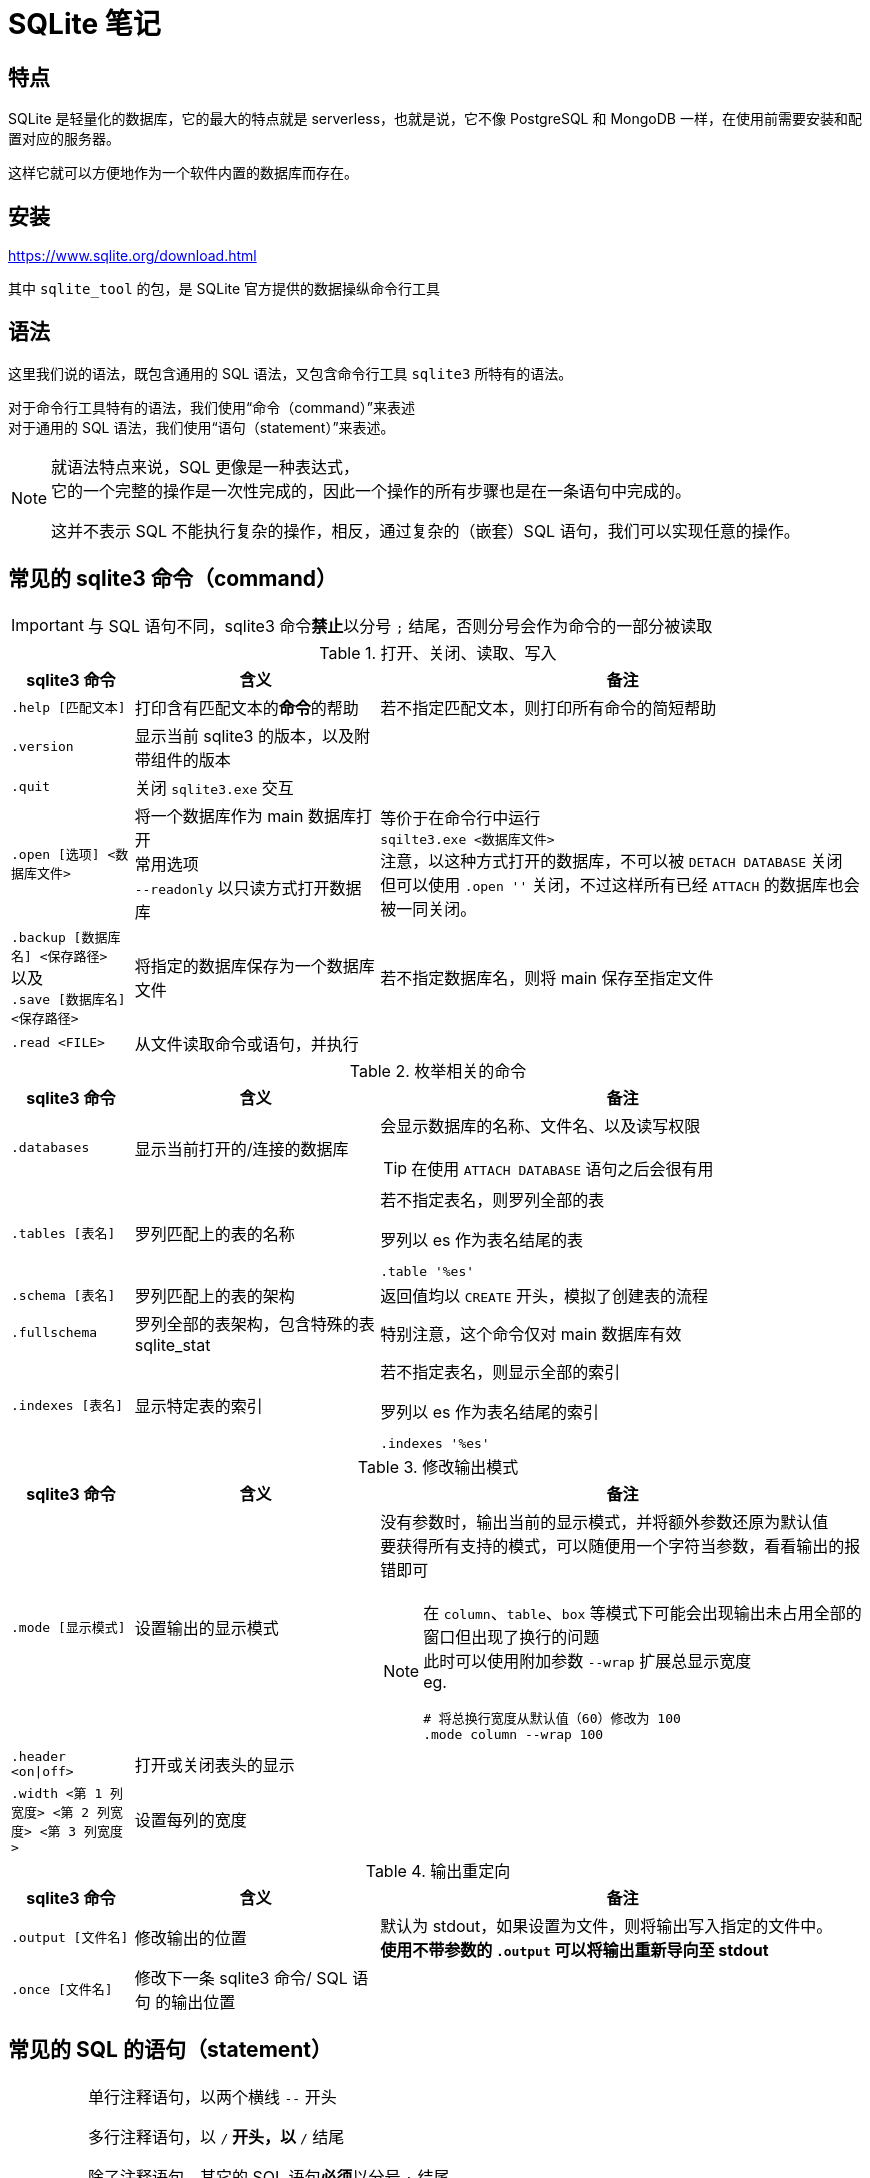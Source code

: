 = SQLite 笔记
:source-language: SQL

== 特点

SQLite 是轻量化的数据库，它的最大的特点就是 serverless，也就是说，它不像 PostgreSQL 和 MongoDB 一样，在使用前需要安装和配置对应的服务器。

这样它就可以方便地作为一个软件内置的数据库而存在。

== 安装

link:https://www.sqlite.org/download.html[]

其中 `sqlite_tool` 的包，是 SQLite 官方提供的数据操纵命令行工具

== 语法

这里我们说的语法，既包含通用的 SQL 语法，又包含命令行工具 `sqlite3` 所特有的语法。

对于命令行工具特有的语法，我们使用“命令（command）”来表述 +
对于通用的 SQL 语法，我们使用“语句（statement）”来表述。

[NOTE]
====
就语法特点来说，SQL 更像是一种表达式， +
它的一个完整的操作是一次性完成的，因此一个操作的所有步骤也是在一条语句中完成的。

这并不表示 SQL 不能执行复杂的操作，相反，通过复杂的（嵌套）SQL 语句，我们可以实现任意的操作。
====

== 常见的 sqlite3 命令（command）

[IMPORTANT]
====
与 SQL 语句不同，sqlite3 命令**禁止**以分号 `;` 结尾，否则分号会作为命令的一部分被读取
====

[cols="^.^1m,^.^2,.^4a"]
.打开、关闭、读取、写入
|===
| sqlite3 命令 | 含义 | 备注

| .help [匹配文本]
| 打印含有匹配文本的**命令**的帮助
| 若不指定匹配文本，则打印所有命令的简短帮助

| .version
| 显示当前 sqlite3 的版本，以及附带组件的版本
|

| .quit
| 关闭 `sqlite3.exe` 交互
|

| .open [选项] <数据库文件>
| 将一个数据库作为 main 数据库打开 +
常用选项 +
`--readonly` 以只读方式打开数据库
| 等价于在命令行中运行 +
`sqilte3.exe <数据库文件>` +
注意，以这种方式打开的数据库，不可以被 `DETACH DATABASE` 关闭 +
但可以使用 `.open ''` 关闭，不过这样所有已经 `ATTACH` 的数据库也会被一同关闭。

d| `.backup [数据库名] <保存路径>` +
以及 +
`.save [数据库名] <保存路径>`
| 将指定的数据库保存为一个数据库文件
| 若不指定数据库名，则将 main 保存至指定文件

| .read <FILE>
| 从文件读取命令或语句，并执行
|
|===


[cols="^.^1m,^.^2,.^4a"]
.枚举相关的命令
|===
| sqlite3 命令 | 含义 | 备注

| .databases
| 显示当前打开的/连接的数据库
| 会显示数据库的名称、文件名、以及读写权限

[TIP]
====
在使用 `ATTACH DATABASE` 语句之后会很有用
====

| .tables [表名]
| 罗列匹配上的表的名称
| 若不指定表名，则罗列全部的表

[source, sqlite3]
.罗列以 es 作为表名结尾的表
----
.table '%es'
----

| .schema [表名]
| 罗列匹配上的表的架构
| 返回值均以 `CREATE` 开头，模拟了创建表的流程

| .fullschema
| 罗列全部的表架构，包含特殊的表 sqlite_stat
| 特别注意，这个命令仅对 main 数据库有效

| .indexes [表名]
| 显示特定表的索引
| 若不指定表名，则显示全部的索引

[source, sqlite3]
.罗列以 es 作为表名结尾的索引
----
.indexes '%es'
----
|===

[cols="^.^1m,^.^2,.^4a"]
.修改输出模式
|===
| sqlite3 命令 | 含义 | 备注

| .mode [显示模式]
| 设置输出的显示模式
| 没有参数时，输出当前的显示模式，并将额外参数还原为默认值 +
要获得所有支持的模式，可以随便用一个字符当参数，看看输出的报错即可

[NOTE]
====
在 `column`、`table`、`box` 等模式下可能会出现输出未占用全部的窗口但出现了换行的问题 +
此时可以使用附加参数 `--wrap` 扩展总显示宽度 +
eg.
[source]
------
# 将总换行宽度从默认值（60）修改为 100
.mode column --wrap 100
------
====

| .header <on\|off>
| 打开或关闭表头的显示
|

| .width <第 1 列宽度> <第 2 列宽度> <第 3 列宽度>
| 设置每列的宽度
|
|===

[cols="^.^1m,^.^2,.^4a"]
.输出重定向
|===
| sqlite3 命令 | 含义 | 备注

| .output [文件名]
| 修改输出的位置
| 默认为 stdout，如果设置为文件，则将输出写入指定的文件中。 +
**使用不带参数的 `.output` 可以将输出重新导向至 stdout**

| .once [文件名]
| 修改下一条 sqlite3 命令/ SQL 语句 的输出位置
|
|===

== 常见的 SQL 的语句（statement）

[IMPORTANT]
====
单行注释语句，以两个横线 `--` 开头

多行注释语句，以 `/*` 开头，以 `*/` 结尾

除了注释语句，其它的 SQL 语句**必须**以分号 `;` 结尾

（非常规的）标识符用双引号 `"` 引用， +
比如名称含有空格的列，或者将 SQLite 关键字当作名称的列，若要访问某行的该列的数据，则需要使用双引号包裹列名称

字符串字面量用单引号 `'` 引用， +
若一个双引号包裹的字符串不匹配任何标识符，那么它也会被当作字符串字面量来处理
====

=== ATTACH 语句

[source]
----
ATTACH DATABASE '<数据库文件>'' AS <名称>;
----

在同一个 sqlite3 会话中再打开一个数据库

如果 <数据库文件名> 为空（`''`），则在**内存中**创建一个数据库。

特别注意 **数据库文件名必须使用引号包裹**

`AS` 后跟随的 <名称>，是当前 sqlite3 会话中该数据库的代指。

=== DETACH 语句

[source]
----
DETACH DATABASE <数据库文件>;
----

关闭一个已经打开的数据库

=== SELECT 语句

[source]
----
SELECT ...
----

与其说 `SELECT` 是选择语句，不如说 `SELECT` 是打印语句，比如说，

[source]
----
SELECT 1+1;
----

就可以计算 1+1 的结果。

`SELECT` 主要用于查询数据库内容，最常见的语法是

[source]
----
SELECT <键名1>[,<键名2>...] FROM <表名>;
SELECT * FROM <表名>; -- 显示一个表中所有的列的值
----

比如说，

[source]
----
SELECT id, name FROM people;
----

就可以用来从 people 这个表中获取 id 键和 name 键的值。

[IMPORTANT]
====
如果指定的键名表中不存在，则 sqlite3 会返回错误

因此在实际的使用中，我们也应该避免随意地使用星号 `*` 作为键名地匹配， +
而是明确指出要访问的键，防止获得不匹配的键
====

除了基础的 `SELECT` 语句语法，`SELECT` 还支持追加其它更加复杂的语句，因此说 `SELECT` 是最复杂的 SQL 语句也不为过。

它支持追加的语句还包含

* xref:_order_by_语句[`ORDER BY`] 用于排序结果
* xref:_distinct_语句[`DISTINCT`] 仅返回互不相同的值
* xref:_where_语句[`WHERE`] 预先筛选值
* xref:_limit_offset_语句[`LIMIT OFFSET`] 限制返回行的数量
* xref:_inner_join_语句[`INNER JOIN`] 或 xref:_left_join_语句[`LEFT JOIN`] 使用 join 从多个表中获得数据
* xref:_group_by_语句[`GROUP BY`]  将返回值编组，并对每个组进行统计
* xref:_having_语句[`HAVING`] 以过滤组

=== ORDER BY 语句

[source]
----
SELECT
    ...
FROM
    ...
ORDER BY
    <键名1> [ASC], -- 正序
    [<键名2> DESC], -- 逆序
    [<键名3> NULLS LAST]; -- 将空值移动至最后
----

[IMPORTANT]
====
如果一个 SQL 语句中同时包含 `WHERE` 和 `ORDER BY`

那么先写 `WHERE` 再写 `ORDER BY`
====

排序语句，用来排序 `SELECT` 的结果，指定键名，以及对应的升序/降序模式， +
如果排序结果中有多行的值相同，则可指定更多的键名以作为 n 次排序。

比如

[source]
----
SELECT
    name,
    milliseconds,
    albumid
FROM
    tracks
ORDER BY
    albumid ASC;
----


=== DISTINCT 语句

[source]
----
SELECT DISTINCT <键名1>[, <键名2> ...]
FROM <表名>
----

对于指定的键名，仅返回互不相同的值 +
若指定了多个键名，则多个键名对应的值必须全部相同，才会被认为是“相同的值”。

对于 NULL，所有的 NULL 都会被认为是相同的。

比如

[source]
----
/*
查看有多少不同国家、不同城市的客户，
只有同时具有相同的城市名和国家名，才会被认为是相同的
*/

SELECT DISTINCT
    city,
    country
FROM
    customers
ORDER BY
    country,
    city;
----


=== WHERE 语句

[source]
----
SELECT
    ...
FROM
    ...
WHERE
    <搜索条件>;
----

预先筛选值

[NOTE]
====
除了 `SELECT` 语句，`WHERE` 还可以用于 `UPDATE` 和 `DELETE` 语句中
====

sqlite3 执行具有 `WHERE` 语句的 `SELECT` 语句遵循以下步骤

. 从 `FROM` 语句获取表
. 依照 `WHERE` 语句筛选表的内容
. 依照 `SELECT` 语句构成最终的结果

其中 <搜索条件> 语句为以下的形式

[source]
----
<左表达式> <比较操作符> <右表达式>
----

<搜索条件> 语句举例

[source]
----
-- 某列为某值
WHERE column_1 = 100;

-- 某列在某集合中
WHERE column_2 IN (1,2,3);

-- 某列可匹配某样式
WHERE column_3 LIKE 'An%';

-- 某列在某两个值之间
WHERE column_4 BETWEEN 10 AND 20;
----


[cols="^1m, ^1"]
.SQLite 的比较操作符
|===
| 操作符 | 含义

| =
| 等于

d| `<>` 或 `!=`
| 不等于

| <
| 小于

| >
| 大于

| \<=
| 小于等于

| >=
| 大于等于
|===

[IMPORTANT]
====
SQLite 不提供布尔值，因此，`1` 表示真，`0` 表示假。

SQLite 逻辑操作符会返回三种值 `1`、`0` 或者 `NULL`。
====

[cols="^1m, ^3, ^1"]
.SQLite 的逻辑操作符
|===
| 操作符 | 含义 | 简单记忆

| ALL
| 当且仅当所有表达式为 `1` 时，返回 `1`
| 全部

| ANY
| 当任意一个表达式为 `1` 时，返回 `1`
| 任意

| AND
| 当且仅当两个表达式均为 `1` 时，返回 `1`，否则返回 `0`
| 且

| OR
| 若两个表达式中有一个为 `1` 时，就返回 `1`
| 或

| NOT
| 对返回的结果取反
| 取反

| BETWEEN .. AND ..
| 当值处于某两个值（含）之间时，返回 `1`
| range()

| EXISTS
| 当自搜索包含任何列，就返回 `1`
| 存在

| LIKE
| 若能匹配样式
| glob
|===

=== LIMIT 语句

[TIP]
====
总的来说过，总是应该在排序（`ORDER BY`）之后，再限制输出长度和位置（`LIMIT`）
====

[source]
----
SELECT
    ...
FROM
    ...
LIMIT <行数>; #-- 将返回的行数限制为 <行数>
----

[source]
----
SELECT
    ...
FROM
    ...
LIMIT <行数> OFFSET <偏移行数>; -- 从结果头偏移指定行后，限制返回的行数
----

[source]
----
SELECT
    ...
FROM
    ...
LIMIT <偏移行数>, <限制行数> -- 上面的 LIMIT ... OFFSET ... 的简写形式
----

=== BETWEEN 语句

****
`BETWEEN` 是 `WHERE` 的子语句，必须在 `WHERE` 中使用。
****

[source]
----
<键名> [NOT] BETWEEN <最低值> AND <最高值>;
----

筛选值在（或不在）某个范围之间。

可用于 `SELECT` / `DELETE` / `UPDATE` / `REPLACE`

[IMPORTANT]
====
`BETWEEN` 所选定的范围是包含最低值和最高值本身的

由于 `BETWEEN` 是包含端值的，因此 `NOT BETWEEN` 就不包含端值了
====

[NOTE]
====
`BETWEEN` 可以产生的范围，除了数值范围之外，还可以接受日期/时间范围
====

[source]
.案例
----
/*
从 tracks 表中筛选 TrackId 在 10 到 20 之间的 track，
并显示它们的 TrackId、名称以及作家
*/

SELECT
    TrackId, Name, Composer
FROM
    tracks
WHERE
    TrackId BETWEEN 10 and 20;
----

=== IN 语句

****
`IN` 是 `WHERE` 的子语句，必须在 `WHERE` 中使用。
****

[source]
----
<键名> [NOT] IN (<枚举值1>[, <枚举值2> ...]);
----

用一系列枚举值筛选数据

[source]
----
-- 从 customs 表中查找国家为 Canada 和 Spain 的客户的名字和国籍
SELECT
    FirstName,LastName,Country
FROM customers
WHERE
    Country IN ('Canada', 'Spain') # 特别注意这里的双引号
ORDER BY
    Country;
----

上面的操作等价于

[source]
----
/*
从 customs 表中查找国家为 Canada 和 Spain 的客户的名字和国籍
但是使用 IS 和 OR 语法
*/

SELECT
    FirstName,LastName,Country
FROM
    customers
WHERE
    Country IS 'Canada' OR Country IS 'Spain' # IS 也可以用等号 = 代替
ORDER BY
    Country;
----

使用嵌套查找返回特定的数据

[source]
----
/*
查找 Queen 乐队唱过的歌
使用了两次子查找的返回值

这里有一个值的学习的地方，案例数据库中
不同的表之间是用各种 Id 关联上的，而非直接用值关联上
这样就让各种数据“解耦和”了。
*/

-- 最后通过 AlbumId 筛选出唱过的歌曲
SELECT
    Name
FROM
    tracks
WHERE
    -- 再通过 ArtistId，从 albums 表中找到属于他们的 AlbumId
    AlbumId IN (
        SELECT
            AlbumId
        FROM
            albums
        WHERE
            -- 先从 artists 表中找到 Queen 乐队的 ArtistId
            ArtistId IN (
                SELECT
                    ArtistId
                FROM
                    artists
                WHERE
                    Name IS 'Queen'
            )
    );
----

=== LIKE 语句

****
`LIKE` 是 `WHERE` 的子语句，必须在 `WHERE` 中使用。
****

[source]
----
<键名> LIKE <样式> [ESCAPE <指定的转义字符>]
----

`LIKE` 也可以用于 `UPDATE`、`DELETE` 等语句中

<样式> 支持两种模糊搜索符号

* 百分号 `%`，表示具有零个或多个字符的字符串
* 下划线 `_`，表示一个字符

与正则表达式不同，`LIKE` 语句是全匹配的， +
也就是说 `s%` 表示的是以 s 开头的值， +
比如 `s`、`so`、`sea` 都可以被匹配，但 `mass` 无法匹配上； +
`%es` 则表示以 `es` 结尾的值， +
比如 `es`、`likes`、`goes` 都可以被匹配，但 `especial` 就无法匹配上；
要匹配 `likes` 和 `especial`，可以使用 `%es%` 来表示。

[IMPORTANT]
====
默认情况下，`LIKE` 语句对于 ASCII 是大小写不敏感的，也就是说 `LIKE a` 和 `LIKE A` 是等价的。

如果要让 `LIKE` 语句大小写敏感，需要使用下方的 `PRAGMA` 语句进行设置

[source]
------
PRAGMA case_sensitive_like = true;
------
====

有时候，你可能需要匹配百分号字符 `%` 自身，以及下划线字符 `_` 自身，此时需要追加 `ESCAPE` 语句来指定一个转义字符。比如，

[source]
----
--- 匹配 share 列中，值为 10% 的行
share LIKE '10\%' ESCAPE '\';
----

=== GLOB 语句

[NOTE]
====
还是用 `REGEXP` 语法比较好
====

****
`GLOB` 是 `WHERE` 的子语句，必须在 `WHERE` 中使用。
****

[source]
----
<键名> GLOB <样式>
----

支持 UNIX GLOB 语法

=== REGEXP 语句

****
`REGEXP` 是 `WHERE` 的子语句，必须在 `WHERE` 中使用。
****

[source]
----
<键名> REGEXP <样式>
----

使用正则表达式筛选值

[NOTE]
====
由于此处的正则表达式仅用于查找，而非替换 +
因此不支持向前查找 `(?\<=...)` 以及向后查找 `(?=...)`
====

=== IS NULL 语句

[source]
----
<键名>|<其它表达式> IS [NOT] NULL
----

判定一个值是否为空

[IMPORTANT]
====
在 `IS` 判定中 `NULL IS NULL` 为假
====

=== JOIN 语句

从两个或更多的表中查找数据

由于 JOIN 有多个关联的语法，这里我们直接以案例讲解

[source]
.基础 INNER JOIN 语句
----
/*
由于 albums 表中的艺术家是用 ArtistId 表示的，
虽然它便于管理，但只打印 AristId 并不适合人类的观察
我们希望在打印专辑名的时候，同时打印艺术家的名称，
于是，我们可以使用 INNER JOIN 从两个表中抽取所需的值
*/

SELECT
    -- 由于 ArtistId 这个键名在 albums 和 artists 表中均出现了，
    -- 因此这里需要明确指出显示的是哪个表里的 ArtistId
    AlbumId, Title, Name, albums.ArtistId
FROM
    albums
-- INNER JOIN <要结合的表名>
INNER JOIN artists
    -- ON <筛选依据>
    -- 用来设置一个匹配依据，当第一个表的指定列的值与第二个表的指定列的值匹配时，才将这两个行列举为一个
    -- 下面说的是：若 artists 表中的一行的 ArtistId 值与 albums 表中的一行的  ArtistId 值相同时，将两者和为一行
    ON artists.ArtistId = albums.ArtistId
ORDER BY
    artists.ArtistId,
    albums.AlbumId
LIMIT
    20;
----

[source]
.表格的临时名称
----
/*
由于要 join 的两个表的名称会反复出现，
因此我们可以为表设置一个临时的名称，方便指代
*/

SELECT
    AlbumId, Title, Name, r.ArtistId
FROM
    -- 这里我们手动定义 albums 表的临时名称为 l
    albums l
-- 这里我们手动定义 artists 表的临时名称为 r
INNER JOIN artists r
    ON r.ArtistId = l.ArtistId
ORDER BY
    r.ArtistId,
    l.AlbumId
LIMIT
    20;
----

[source]
.同键名匹配的简写
----
/*
由于我们要匹配的键的键名是相同的（ArtistId），
于是匹配规则还可以如下简写
*/

SELECT
    AlbumId, Title, Name, r.ArtistId
FROM
    albums l
-- 使用 USING() 表示我们要匹配的是
INNER JOIN artists r USING(ArtistId)
ORDER BY
    r.ArtistId,
    l.AlbumId
LIMIT
    20;
----

内合并（`INNER JOIN`）与外合并（`OUTER JOIN`）

我们在匹配两个表的时候，并不能保证两个表的指定键的所有值刚好是完全匹配的， +
举例来说，比如一张专辑可能没有记录艺术家，或者一个艺术家目前还没有创建任何一张专辑， +
对于这种情况，SQL 语句支持以下几种合并方案：

* 内合并（`INNER JOIN`） +
也是 `JOIN` 的默认形式，仅返回能匹配的行，而丢弃两张表种任何无匹配的行 +
简单理解，其表示两个表的交集
* 外合并（`OUTER JOIN`） +
等价于某种非交集的操作
** 左外合并（`LEFT OUTER JOIN`） +
即便左侧的表（`FROM` 语句跟随的表）的值无法与任何右侧的表（`LEFT OUTER JOIN` 语句跟随的表）的值匹配，也一同保留下来， +
此时右侧表的值填充为 `NULL`
** 右外合并（`RIGHT OUTER JOIN`） +
即便右侧的表（`RIGHT OUTER JOIN` 语句跟随的表）的值无法与任何左侧的表（`FROM` 语句跟随的表）的值匹配，也一同保留下来， +
此时左侧表的值填充为 `NULL`
** 全外合并（`FULL OUTER JOIN`） +
保留两侧表中任何不匹配的行，对无值的部分填充 `NULL`

[NOTE]
====
上述内容中的“左侧表格”为 `FROM` 语句引入的表格； +
上述内容中的“右侧表格”为各种 `JOIN` 语句引入的表格
====

上面的四种合并方式有如下的简写关系

* `INNER JOIN` -> `JOIN`
* `LEFT OUTER JOIN` -> `LEFT JOIN`
* `RIGHT OUTER JOIN` -> `RIGHT JOIN`
* `FULL OUTER JOIN` -> `FULL JOIN`

除了上述的匹配型合并，还有一种交叉合并（`CROSS JOIN`）

交叉合并不进行任何匹配过程，直接将左侧的每一行与右侧的每一个行进行合并

假设左侧有 N 行，而右侧有 M 行，则生成的新表格有 N*M 行

[source]
.生成两年的月历
----
/*
注意我们会通过 `TEMPORARY` 语法创建临时的表，
它等价于在内存中创建名为 `temp` 的数据库，然后将所有被标记为临时的表放在这个数据库中，
这样，读写这个数据库不会有磁盘 IO 操作，而且退出这个 sqlite 会话后，表的内容会一同丢弃。
*/

-- 如果你之前有打开任何数据库
-- .open ''

-- 创建临时的年列表
CREATE TEMPORARY TABLE Year(
    Year INTEGER
);

INSERT INTO
    Year(Year)
VALUES
    (2023),(2024);

-- 创建临时的月列表
CREATE TEMPORARY TABLE Month(
    Month TEXT
);

INSERT INTO
    Month(Month)
VALUES
    ('Jan'), ('Feb'), ('Mar'), ('Apr'), ('May'), ('Jun'), ('Jul'), ('Aug'), ('Sep'), ('Oct'),('Dec'),('Nov');

-- 创建最终月历
CREATE TABLE Calendar(
    Year INTEGER,
    Month TEXT
);

-- 使用 CROSS JOIN 生成月历表
INSERT INTO
    Calendar(Year, Month)
SELECT
    *
FROM
    Year
CROSS JOIN
    Month;
----

在 JOIN 的用法中，有一种比较特殊的用法，被称为自结合（self-join）， +
若一个表格的某一列的值会指向该表格的另一列，那么自结合就有作用

[source]
.从职员表中提取上下级关系
----
/*
employees 表中，有两个列，
一个是 EmployeeId，也就是每个员工的 Id，
另一个是 ReportsTo，是该行员工需要汇报的员工的 Id（上级），
这样我们就可以通过自结合，列举出每个员工的上下级关系
*/

-- 由于是自结合，因此使用临时表名是必然的
SELECT
-- 双竖线表示文本串联，这里表示的是生成一个人的全名
-- 这里用 AS 重命名一下表头
    m.FirstName || ' ' || m.LastName AS 'Manager',
    r.FirstName || ' ' || r.LastName AS 'Reporter'
FROM
    employees r
-- 由于有些人没有报告对象（比如顶层管理人员不需要向其他人报告）
-- 这里用 LEFT JOIN，保留全体 EmployeeId，当 ReportsTo 空缺时，填充 NULL
LEFT JOIN
    employees m
    ON
        m.EmployeeId = r.ReportsTo
ORDER BY
    -- 排序是在新表生成之后执行的，
    -- 因此这里的列名应该是 AS 后指定的名称
    Manager;
----

=== GROUP BY 语法

按照指定的条件，将多行打组，并“压缩”为一行，

默认情况下，“压缩”的方式为仅取每组的第一行的值，比如

[source]
.在 GROUP BY 下 SELECT 的默认行为
----
SELECT
    TrackId, Name
FROM
    tracks
GROUP BY
    AlbumId;
----

就把每个专辑的第一首歌的编号和歌名显示了出来。

看起来实在是没啥意义。

所以，一旦使用了 `GROUP BY`，通常情况下，还会使用一些 SQL 提供的函数进行“统计”操作。

[source]
.将 GROUP BY 与统计函数结合使用
----
/*
显示了一个专辑的专辑 Id、专辑名、专辑中歌曲的数量、以及歌曲的名称
*/

SELECT
    AlbumId,
    albums.Title AS 'Album Title',
    -- COUNT() 函数，用来统计一个组中符合条件的行的数量
    -- COUNT(*) 则直接统计一个组中所有行的数量
    COUNT(*) AS 'Track Count',
    -- GROUP_CONCAT() 函数，将一个组中每一行的指定列合并为一个值
    -- 下方的用法说的是，将 Name 列的值合并，而且使用回车作为每个值的间隔
    -- 注意，回车不能使用 \n 表示，可以实际在单引号中敲入一个回车，或者使用 x'0a'（回车的 ASCII），或者 char(10)
    GROUP_CONCAT(Name, x'0a') AS 'Track Title'
FROM
    tracks
INNER JOIN
    albums
        USING(AlbumId)
-- 以 AlbumId 作为打组依据
GROUP BY
    AlbumId
LIMIT 20;
----

[source]
.双打组
----
/*
以国家和城市将客户打组
*/
SELECT
    Country,
    City,
    GROUP_CONCAT(FirstName || ' ' || LastName, x'0a') AS "Name"
FROM
    customers
-- 双打组，
--- Country 和 City 均相同的行才会被归类在一组里
GROUP BY
    Country,
    City;
----

=== HAVING 语句

对组进行筛选

[source]
.HAVING 语句的基本语法
----
/*
接着上面的例子，从结果中筛选单专辑中含有的歌曲数量介于 5 和 10 之间的专辑
*/

SELECT
    AlbumId,
    albums.Title AS 'Album Title',
    COUNT(*) AS 'Track Count',
    GROUP_CONCAT(Name, x'0a') AS 'Track Title'
FROM
    tracks
INNER JOIN
    albums
        USING(AlbumId)
GROUP BY
    AlbumId
HAVING
    -- 特别注意，由于这里的列标识符含有空格，因此必须使用双引号包裹
    -- 特别注意，不可以使用单引号，单引号表示的是字符串字面量，
    -- 使用单引号不会报任何错误，但会导致筛选错误
    "Track Count" BETWEEN 5 AND 10;
----

=== UNION 语法

将来自两个表的行合并为一个表（并集）

[source]
----
<查询1>
UNION [ALL]
<查询2>
...;
----

`UNION` 会执行行去重，而 `UNOIN ALL` 不会

要成功执行 `UNION` 操作，被合并的两个表必须具有以下特征：

* 所有查询返回的表的列数必须相同
* 两个返回的表的对应的列的数据类型应该是相互兼容的

`UNION` 操作还有如下特点：

* 第一个查询的列名称确定了合并的表的列名称
* `GROUP BY` 和 `HAVING` 是针对每个查询施加的，而非对合并的结果施加
* `ORDER BY` 是对合并的结果施加的，而非针对每个查询施加的

[source]
.UNION 的基础语法
----
/*
将客户和雇员的姓名合并在一个表里，并分别为他们附注人员类别
*/

SELECT
    FirstName,
    LastName,
    -- 如果我们要对某个列填充一个值
    -- 直接再 SELECT 中输入这个值就好了
    -- 记得用单引号包裹起来
    'Employee' AS Type
FROM
    employees
UNION
SELECT
    FirstName,
    LastName,
    'Customer'
FROM
    customers
ORDER BY
    -- 由于 Type 是关键字，这里我们必须用双引号将其包裹
    -- 表明这里是列的名称，并非关键字
    "Type",
    FirstName,
    LastName;
----

=== EXCEPT 语句

类似 `UNION` 语句，但求取的是第一个查询和第二个查询的差集

[IMPORTANT]
====
仅当第一个查询的某一行的**所有列**完全匹配第二查询的某一行的**所有列**时，才会被移除
====

[source]
.EXCEPT 基础语法
----
/*
查询有哪些艺术家没有出过专辑
*/

SELECT
    ArtistId,
    Name
FROM
    artists
WHERE
    ArtistId IN (
        -- 由于 EXCEPT 是全匹配的，
        -- 因此这里只能筛选 ArtistId 这列
        -- 与艺术家名的匹配只能放到外侧实现了
        SELECT
            ArtistId
        FROM
            artists
        EXCEPT
        SELECT
            ArtistId
        FROM
            albums
    );
----

=== INTERSECT 语句

类似 `EXCEPT` 语句，但求的是两个查询的交集

=== EXIST 语句

返回一个子查找是否返回了任何行

[source]
----
[NOT] EXIST(子查找)
----

=== CASE 语句

`CASE` 语句相当于程序语言中的 switch 和 if-else 语句

你几乎可以在任何语句中插入 `CASE` 语句，比如 `WHERE`、`ORDER BY`、`HAVING`、`SELECT`、`UPDATE`、`DELETE` 中都可以使用 `CASE` 语句。

[source]
.等价于 switch 语句的 CASE 语句
----
CASE <要枚举的列名>
    WHEN <值1>
        THEN <返回值1>
    WHEN <值2>
        THEN <返回值2>
    ...
    ELSE <返回值n>
END
----

[source]
.等价于 if-else 语句的 CASE 语句
----
CASE
    WHEN <返回 0 或 1 的表达式>
        THEN <返回值1>
    WHEN <返回 0 或 1 的表达式>
        THEN <返回值2>
    ...
    ELSE <返回值n>
END
----

[source]
.CASE 当作 if-else 的用法
----
/*
统计每个专辑中的歌曲的总长度，并以 1 分钟和 5 分钟为界，
将专辑标记为 短、中、长三类
*/

SELECT
    albums.AlbumId AS 'AlbumId',
    -- 偷懒写法，
    -- 如果一张专辑的总长度超过 23h59min59s
    -- 它就会出错
    time(SUM(Milliseconds/1000), 'unixepoch') AS 'Duration',
    CASE
        WHEN SUM(Milliseconds) < 10*60*1000
            THEN 'short'
        WHEN SUM(Milliseconds) BETWEEN 1*60*1000 AND 50*60*1000
            THEN 'medium'
        ELSE 'long'
    END,
    Title
FROM
    tracks
INNER JOIN
    albums USING(AlbumId)
GROUP BY
    albums.AlbumId
ORDER BY
    SUM(Milliseconds) DESC;
----
